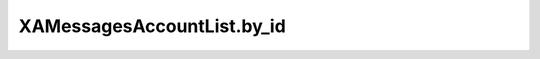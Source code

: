 XAMessagesAccountList.by_id
===========================

.. automethod:: PyXA.apps.Messages.XAMessagesAccountList.by_id
